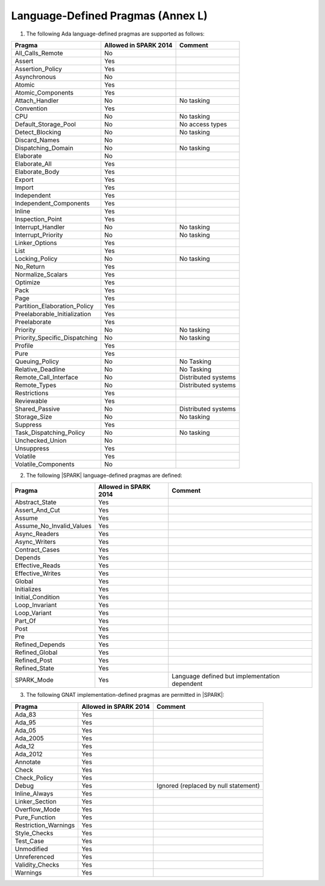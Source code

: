 .. _language_defined_pragmas:

Language-Defined Pragmas (Annex L)
==================================

.. _tu-fe-language_defined_pragmas-01:

1. The following Ada language-defined pragmas are supported as follows:

============================= ====================== ===============================================
Pragma                        Allowed in SPARK 2014  Comment
============================= ====================== ===============================================
All_Calls_Remote	      No
Assert             	      Yes
Assertion_Policy	      Yes
Asynchronous       	      No
Atomic          	      Yes
Atomic_Components  	      Yes
Attach_Handler     	      No		     No tasking
Convention         	      Yes
CPU             	      No		     No tasking
Default_Storage_Pool   	      No		     No access types
Detect_Blocking	  	      No		     No tasking
Discard_Names 	  	      No
Dispatching_Domain 	      No		     No tasking
Elaborate          	      No
Elaborate_All      	      Yes
Elaborate_Body     	      Yes
Export             	      Yes
Import             	      Yes
Independent        	      Yes
Independent_Components 	      Yes
Inline             	      Yes
Inspection_Point   	      Yes
Interrupt_Handler  	      No		     No tasking
Interrupt_Priority 	      No		     No tasking
Linker_Options     	      Yes
List               	      Yes
Locking_Policy    	      No		     No tasking
No_Return          	      Yes
Normalize_Scalars  	      Yes
Optimize           	      Yes
Pack              	      Yes
Page               	      Yes
Partition_Elaboration_Policy  Yes
Preelaborable_Initialization  Yes
Preelaborate       	      Yes
Priority  	  	      No		     No tasking
Priority_Specific_Dispatching No  		     No tasking
Profile            	      Yes
Pure               	      Yes
Queuing_Policy 	 	      No		     No Tasking
Relative_Deadline  	      No		     No Tasking
Remote_Call_Interface 	      No		     Distributed systems
Remote_Types 	 	      No		     Distributed systems
Restrictions 	 	      Yes
Reviewable         	      Yes
Shared_Passive     	      No                     Distributed systems
Storage_Size 	 	      No		     No tasking
Suppress           	      Yes
Task_Dispatching_Policy       No		     No tasking
Unchecked_Union	 	      No
Unsuppress 	  	      Yes
Volatile           	      Yes
Volatile_Components 	      No
============================= ====================== ===============================================


.. _tu-fe-language_defined_pragmas-02:

2. The following |SPARK| language-defined pragmas are defined:

============================= ====================== =================================================
Pragma                        Allowed in SPARK 2014  Comment
============================= ====================== =================================================
Abstract_State	 	      Yes
Assert_And_Cut	 	      Yes
Assume		 	      Yes
Assume_No_Invalid_Values      Yes
Async_Readers		      Yes
Async_Writers		      Yes
Contract_Cases     	      Yes
Depends		 	      Yes
Effective_Reads		      Yes
Effective_Writes	      Yes
Global		 	      Yes
Initializes	  	      Yes
Initial_Condition  	      Yes
Loop_Invariant	 	      Yes
Loop_Variant	  	      Yes
Part_Of			      Yes
Post		  	      Yes
Pre		  	      Yes
Refined_Depends    	      Yes
Refined_Global	 	      Yes
Refined_Post 	 	      Yes
Refined_State 	 	      Yes
SPARK_Mode         	      Yes                    Language defined but implementation dependent
============================= ====================== =================================================

.. _tu-fe-language_defined_pragmas-03:

3. The following GNAT implementation-defined pragmas are permitted in |SPARK|:

============================= ====================== =================================================
Pragma                        Allowed in SPARK 2014  Comment
============================= ====================== =================================================
Ada_83			      Yes
Ada_95			      Yes
Ada_05			      Yes
Ada_2005		      Yes
Ada_12             	      Yes
Ada_2012           	      Yes
Annotate		      Yes
Check	 		      Yes
Check_Policy 		      Yes
Debug			      Yes		     Ignored (replaced by null statement)
Inline_Always      	      Yes
Linker_Section      	      Yes
Overflow_Mode                 Yes
Pure_Function      	      Yes
Restriction_Warnings  	      Yes
Style_Checks      	      Yes
Test_Case          	      Yes
Unmodified                    Yes
Unreferenced                  Yes
Validity_Checks               Yes
Warnings           	      Yes
============================= ====================== =================================================

.. _etu-language_defined_pragmas:

